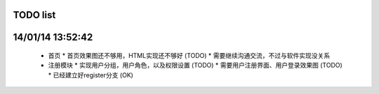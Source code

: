 TODO list
=======

14/01/14 13:52:42
=================
  * 首页
    * 首页效果图还不够用，HTML实现还不够好 (TODO)
    * 需要继续沟通交流，不过与软件实现没关系

  * 注册模块
    * 实现用户分组，用户角色，以及权限设置 (TODO)
    * 需要用户注册界面、用户登录效果图 (TODO)
    * 已经建立好register分支 (OK)

